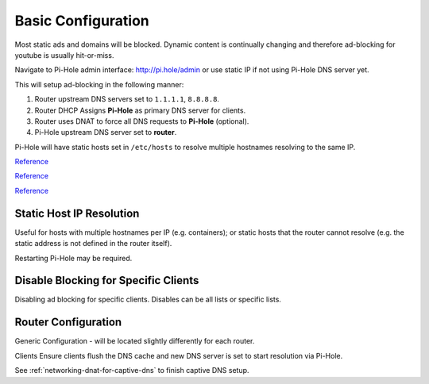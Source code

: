 .. _service-pihole-configuration:

Basic Configuration
###################
Most static ads and domains will be blocked. Dynamic content is continually
changing and therefore ad-blocking for youtube is usually hit-or-miss.

Navigate to Pi-Hole admin interface: http://pi.hole/admin or use static IP if
not using Pi-Hole DNS server yet.


This will setup ad-blocking in the following manner:

#. Router upstream DNS servers set to ``1.1.1.1``, ``8.8.8.8``.
#. Router DHCP Assigns **Pi-Hole** as primary DNS server for clients.
#. Router uses DNAT to force all DNS requests to **Pi-Hole** (optional).
#. Pi-Hole upstream DNS server set to **router**.

Pi-Hole will have static hosts set in ``/etc/hosts`` to resolve multiple
hostnames resolving to the same IP.

`Reference <https://www.smarthomebeginner.com/pi-hole-setup-guide/#Pi_Hole_Configuration_and_Customization>`__

`Reference <https://old.reddit.com/r/pihole/comments/84luw8/blocking_youtube_ads/>`__

`Reference <https://old.reddit.com/r/pihole/comments/7w4n81/having_trouble_blocking_youtube_ads_in_app_on_ios/dtyatmf/>`__

.. gui::   Manual Configuration
  :path:   Manual Configuration
  :value0: Upstream DNS Provider, {INTERNAL_DNS}
  :value1: Third Party Lists, All
  :value2: Protocols, All
  :value3: Static IP Address, Use current DHCP settings
  :value4: Web admin interface, ☑
  :value5: Web Server (required for webface if no other server), ☑
  :value6: Log Queries, ☑
  :value7: Privacy Mode, 0
  :open:

  .. note::
    The *password* will be listed on the summary page. This can be set using
    ``pihole -a -p`` and reached via http://pi.hole/admin, once DNS is set to
    Pi-Hole.

.. gui::   Blocklists
  :path:   Settings --> Blocklists

  * These can be added all at once (one per line) then mass updated.
  * Wally's list has a good list of `stricter blocking <https://firebog.net/>`_.
  * Large list of `additional blocklists
    <https://www.ubuntuboss.com:443/how-to-install-pihole-on-ubuntu-16-04/>`_.
  * Ensure **all** lists have a check after loading. If there is an ✗ then the
    list could not be obtained.
  * Check `this list
    <https://discourse.pi-hole.net/t/commonly-whitelisted-domains/212>`_ for
    common services to whitelist.

.. gui::   Setup DNS Servers
  :path:   Settings --> DNS --> Upstream DNS Servers
  :value0: Custom 1, {INTERNAL_DNS}

.. gui::   Add Interface
  :path:   Settings --> DNS --> Interface Listening Behavior
  :value0: ☑, Listen only on interface {INTERFACE}

.. gui::   Add Interface
  :path:   Settings --> DNS --> Advanced DNS Settings
  :value0: ☐, Never forward non-FQDNs
  :value1: ☐, Never forward reverse lookups for private IP ranges

.. gui::   Disable DHCP Server
  :path:   Settings --> DHCP --> DHCP Settings
  :value0: ☐, DHCP Server Enabled

.. gui::   Set DNS Resolver Privacy Settings
  :path:   Settings -->
           Privacy -->
           Privacy settings -->
           DNS resolver privacy level
  :value0: ☑, Show everything and record everything

Static Host IP Resolution
*************************
Useful for hosts with multiple hostnames per IP (e.g. containers); or static
hosts that the router cannot resolve (e.g. the static address is not defined in
the router itself).

.. code-block:: bash
  :caption: **0644 root root** ``/etc/hosts``

  1.2.3.4    app1.host.com app1  # app 1 comment
  1.2.3.4    app2.host.com app2  # app 2 comment

Restarting Pi-Hole may be required.

Disable Blocking for Specific Clients
*************************************
Disabling ad blocking for specific clients. Disables can be all lists or
specific lists.

.. gui::   Add Disable Group
  :path:   Group Managements --> Groups --> Add a new group
  :value0: Name, {DISABLE}
  :value1: Description, Disables PiHole domain blocking

.. gui::   Enable the Disable Group
  :path:   Group Managements --> Groups --> List of configured groups
  :value0: Name, {DISABLE}
  :value1: Status, {ENABLE}
  :value2: Description, Disables PiHole domain blocking

.. gui::   Add Clients to Manage
  :path:   Group Managements --> Clients --> Add a new client
  :value0: Known clients, {IP}
  :value1: Comment, {DESCRIPTION}

.. gui::   Add Clients to Disable group
  :path:   Group Managements --> Clients --> List of configured clients
  :value0: IP address, {IP}
  :value1: Comment, {DESCRIPTION}
  :value2: Group assignment, ☑ Disable
  :value3: ›, ☐ Default

Router Configuration
********************
Generic Configuration - will be located slightly differently for each router.

.. gui::   Add Upstream DNS Servers
  :path:   System --> DNS Servers
  :value0: 1.1.1.1, cloudflare DNS resolver
  :value1: 8.8.8.8, google DNS resolver

.. gui::   Add Pi-Hole as DNS Server for DHCP
  :label:  Ubiquiti
  :path:   config tree -->
           service -->
           dhcp-server -->
           shared-network-name -->
           {NETWORK} -->
           subnet -->
           {IP_RANGE}
  :value0: DNS server assigned for DHCP clients, {IP}

.. gui::   Allow TCP/UDP traffic on port 53 to Pi-Hole
  :label:  Ubiquiti
  :path:   Firewall Policies -->
           WIFI_IN -->
           Actions -->
           Interfaces
  :value0: Source, *
  :value1: Destination, Pi-Hole:53
  :value2: Protocol, {TCP/UDP}
  :value3: Action, {ACCEPT}

Clients Ensure clients flush the DNS cache and new DNS server is set to start
resolution via Pi-Hole.

See :ref:`networking-dnat-for-captive-dns` to finish captive DNS setup.
